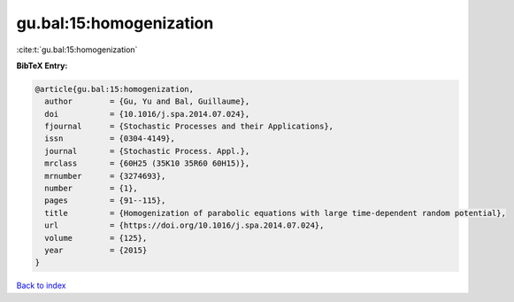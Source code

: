 gu.bal:15:homogenization
========================

:cite:t:`gu.bal:15:homogenization`

**BibTeX Entry:**

.. code-block:: bibtex

   @article{gu.bal:15:homogenization,
     author        = {Gu, Yu and Bal, Guillaume},
     doi           = {10.1016/j.spa.2014.07.024},
     fjournal      = {Stochastic Processes and their Applications},
     issn          = {0304-4149},
     journal       = {Stochastic Process. Appl.},
     mrclass       = {60H25 (35K10 35R60 60H15)},
     mrnumber      = {3274693},
     number        = {1},
     pages         = {91--115},
     title         = {Homogenization of parabolic equations with large time-dependent random potential},
     url           = {https://doi.org/10.1016/j.spa.2014.07.024},
     volume        = {125},
     year          = {2015}
   }

`Back to index <../By-Cite-Keys.html>`_
